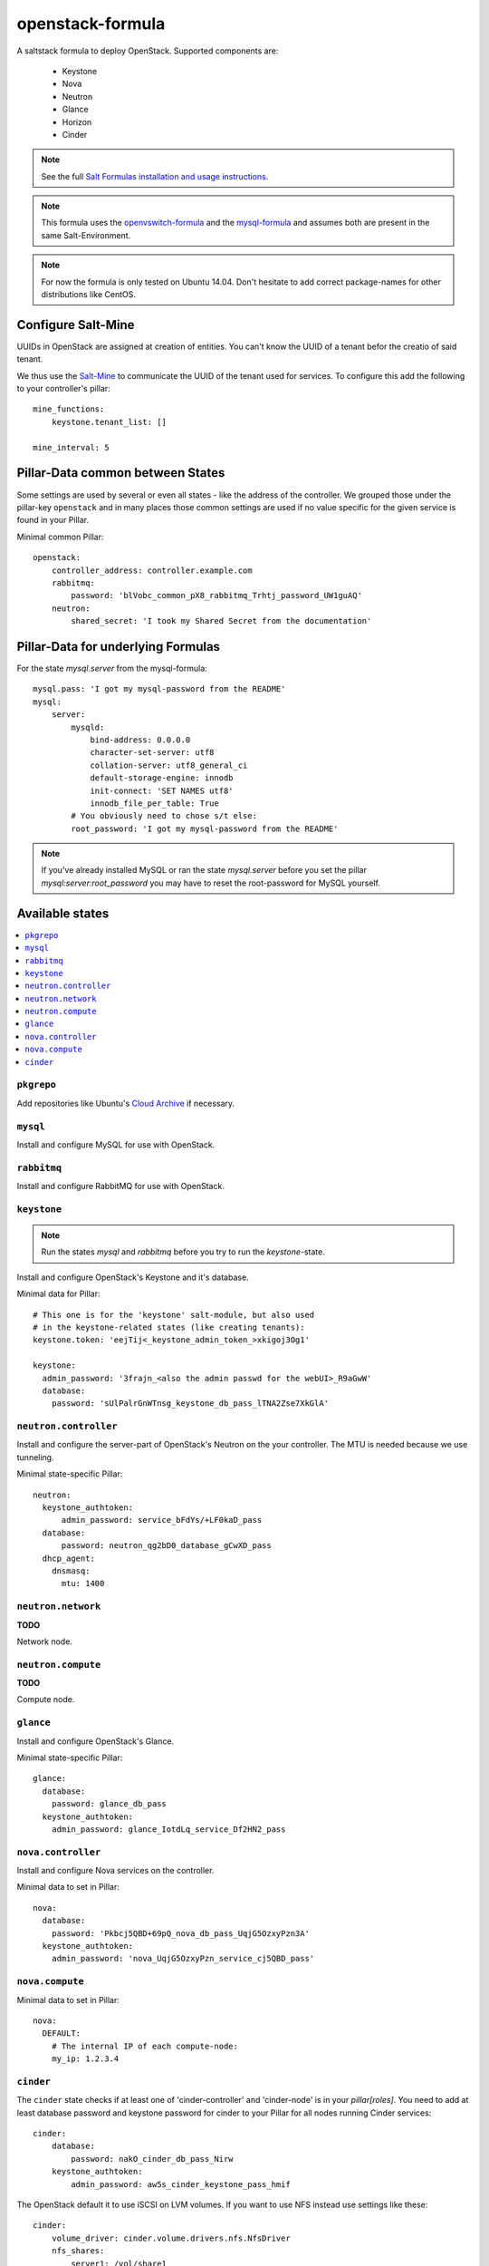 =================
openstack-formula
=================

A saltstack formula to deploy OpenStack.
Supported components are:
    
  - Keystone
  - Nova
  - Neutron
  - Glance
  - Horizon
  - Cinder

.. note::

    See the full `Salt Formulas installation and usage instructions
    <http://docs.saltstack.com/en/latest/topics/development/conventions/formulas.html>`_.

.. note::
    
    This formula uses the openvswitch-formula_ and the mysql-formula_ and 
    assumes both are present in the same Salt-Environment.

.. note::

    For now the formula is only tested on Ubuntu 14.04. Don't hesitate to
    add correct package-names for other distributions like CentOS.

.. _openvswitch-formula: https://github.com/saltstack-formulas/openvswitch-formula
.. _mysql-formula: https://github.com/saltstack-formulas/mysql-formula


Configure Salt-Mine
===================
UUIDs in OpenStack are assigned at creation of entities.
You can't know the UUID of a tenant befor the creatio of said tenant.

We thus use the `Salt-Mine`_ to communicate the UUID of the tenant
used for services. To configure this add the following to your
controller's pillar::

    mine_functions:
        keystone.tenant_list: []

    mine_interval: 5

.. _Salt-Mine: http://docs.saltstack.com/en/latest/topics/mine/

Pillar-Data common between States
=================================
Some settings are used by several or even all states - like the address of 
the controller. We grouped those under the pillar-key ``openstack`` and
in many places those common settings are used if no value specific for
the given service is found in your Pillar.

Minimal common Pillar::

    openstack:
        controller_address: controller.example.com
        rabbitmq:
            password: 'blVobc_common_pX8_rabbitmq_Trhtj_password_UW1guAQ'
        neutron:
            shared_secret: 'I took my Shared Secret from the documentation'

Pillar-Data for underlying Formulas
===================================

For the state `mysql.server` from the mysql-formula::

    mysql.pass: 'I got my mysql-password from the README'
    mysql:
        server:
            mysqld:
                bind-address: 0.0.0.0
                character-set-server: utf8
                collation-server: utf8_general_ci
                default-storage-engine: innodb
                init-connect: 'SET NAMES utf8'
                innodb_file_per_table: True
            # You obviously need to chose s/t else:
            root_password: 'I got my mysql-password from the README'

.. note:: If you've already installed MySQL or ran the state `mysql.server`
        before you set the pillar `mysql:server:root_password` you may
        have to reset the root-password for MySQL yourself.

Available states
================

.. contents::
    :local:

``pkgrepo``
-----------
Add repositories like Ubuntu's `Cloud Archive`_ if necessary.

.. _Cloud Archive: https://wiki.ubuntu.com/ServerTeam/CloudArchive

``mysql``
---------
Install and configure MySQL for use with OpenStack.

``rabbitmq``
------------
Install and configure RabbitMQ for use with OpenStack.

``keystone``
------------

.. note:: Run the states `mysql` and `rabbitmq` before you 
    try to run the `keystone`-state.

Install and configure OpenStack's Keystone and it's database.

Minimal data for Pillar::

    # This one is for the 'keystone' salt-module, but also used
    # in the keystone-related states (like creating tenants):
    keystone.token: 'eejTij<_keystone_admin_token_>xkigoj3Og1'

    keystone:
      admin_password: '3frajn_<also the admin passwd for the webUI>_R9aGwW'
      database: 
        password: 'sUlPalrGnWTnsg_keystone_db_pass_lTNA2Zse7XkGlA'

``neutron.controller``
------------------
Install and configure the server-part of OpenStack's Neutron 
on the your controller. The MTU is needed because we use 
tunneling.

Minimal state-specific Pillar::

    neutron:
      keystone_authtoken:
          admin_password: service_bFdYs/+LF0kaD_pass
      database:
          password: neutron_qg2bD0_database_gCwXD_pass
      dhcp_agent:
        dnsmasq:
          mtu: 1400

``neutron.network``
-------------------
**TODO**

Network node.

``neutron.compute``
-------------------
**TODO**

Compute node.

``glance``
----------
Install and configure OpenStack's Glance.

Minimal state-specific Pillar::

    glance:
      database:
        password: glance_db_pass
      keystone_authtoken:
        admin_password: glance_IotdLq_service_Df2HN2_pass

``nova.controller``
-------------------
Install and configure Nova services on the controller.

Minimal data to set in Pillar::

    nova:
      database:
        password: 'Pkbcj5QBD+69pQ_nova_db_pass_UqjG5OzxyPzn3A'
      keystone_authtoken:
        admin_password: 'nova_UqjG5OzxyPzn_service_cj5QBD_pass'


``nova.compute``
----------------

Minimal data to set in Pillar::

    nova:
      DEFAULT:
        # The internal IP of each compute-node:
        my_ip: 1.2.3.4      


``cinder``
----------
The ``cinder`` state checks if at least one of 'cinder-controller'
and 'cinder-node' is in your `pillar[roles]`.
You need to add at least database password and keystone password
for cinder to your Pillar for all nodes running Cinder services::

    cinder:
        database:
            password: nakO_cinder_db_pass_Nirw
        keystone_authtoken:
            admin_password: aw5s_cinder_keystone_pass_hmif

The OpenStack default it to use iSCSI on LVM volumes.
If you want to use NFS instead use settings like these::

    cinder:
        volume_driver: cinder.volume.drivers.nfs.NfsDriver
        nfs_shares:
            server1: /vol/share1
            server2:
                - /vol/share2a
                - /vol/share2b
            server3:
                - /vol/share3


